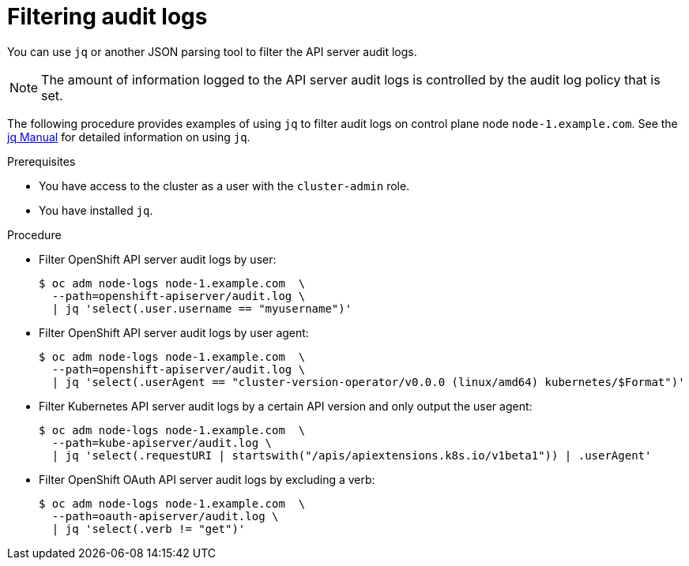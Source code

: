 // Module included in the following assemblies:
//
// * security/audit-log-view.adoc

[id="security-audit-log-basic-filtering_{context}"]
= Filtering audit logs

[role="_abstract"]
You can use `jq` or another JSON parsing tool to filter the API server audit logs.

[NOTE]
====
The amount of information logged to the API server audit logs is controlled by the audit log policy that is set.
====

The following procedure provides examples of using `jq` to filter audit logs on control plane node `node-1.example.com`. See the link:https://stedolan.github.io/jq/manual/[jq Manual] for detailed information on using `jq`.

.Prerequisites

* You have access to the cluster as a user with the `cluster-admin` role.
* You have installed `jq`.

.Procedure

* Filter OpenShift API server audit logs by user:
+
[source,terminal]
----
$ oc adm node-logs node-1.example.com  \
  --path=openshift-apiserver/audit.log \
  | jq 'select(.user.username == "myusername")'
----

* Filter OpenShift API server audit logs by user agent:
+
[source,terminal]
----
$ oc adm node-logs node-1.example.com  \
  --path=openshift-apiserver/audit.log \
  | jq 'select(.userAgent == "cluster-version-operator/v0.0.0 (linux/amd64) kubernetes/$Format")'
----

* Filter Kubernetes API server audit logs by a certain API version and only output the user agent:
+
[source,terminal]
----
$ oc adm node-logs node-1.example.com  \
  --path=kube-apiserver/audit.log \
  | jq 'select(.requestURI | startswith("/apis/apiextensions.k8s.io/v1beta1")) | .userAgent'
----

* Filter OpenShift OAuth API server audit logs by excluding a verb:
+
[source,terminal]
----
$ oc adm node-logs node-1.example.com  \
  --path=oauth-apiserver/audit.log \
  | jq 'select(.verb != "get")'
----
